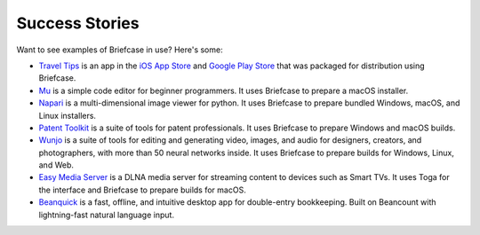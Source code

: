Success Stories
===============

Want to see examples of Briefcase in use? Here's some:

* `Travel Tips <https://github.com/freakboy3742/traveltips>`_ is an app in the `iOS App
  Store <https://apps.apple.com/au/app/travel-tips/id1336372310>`_ and `Google Play
  Store <https://play.google.com/store/apps/details?id=com.keith_magee.traveltips>`_
  that was packaged for distribution using Briefcase.

* `Mu <https://codewith.mu>`_ is a simple code editor for beginner programmers.
  It uses Briefcase to prepare a macOS installer.

* `Napari <https://napari.org/>`_ is a multi-dimensional image viewer for python.
  It uses Briefcase to prepare bundled Windows, macOS, and Linux installers.

* `Patent Toolkit <https://patenttk.com/>`_ is a suite of tools for patent professionals.
  It uses Briefcase to prepare Windows and macOS builds.

* `Wunjo <https://wunjo.online/>`_ is a suite of tools for editing and generating video,
  images, and audio for designers, creators, and photographers, with more than 50 neural
  networks inside. It uses Briefcase to prepare builds for Windows, Linux, and Web.

* `Easy Media Server <https://apps.rsmail.co/easy-media-server>`_ is a DLNA media server
  for streaming content to devices such as Smart TVs. It uses Toga for the interface and Briefcase to prepare builds for macOS.

* `Beanquick <https://twobitsware.com/beanquick>`_ is a fast, offline, and intuitive desktop app
  for double-entry bookkeeping. Built on Beancount with lightning-fast natural language input.
